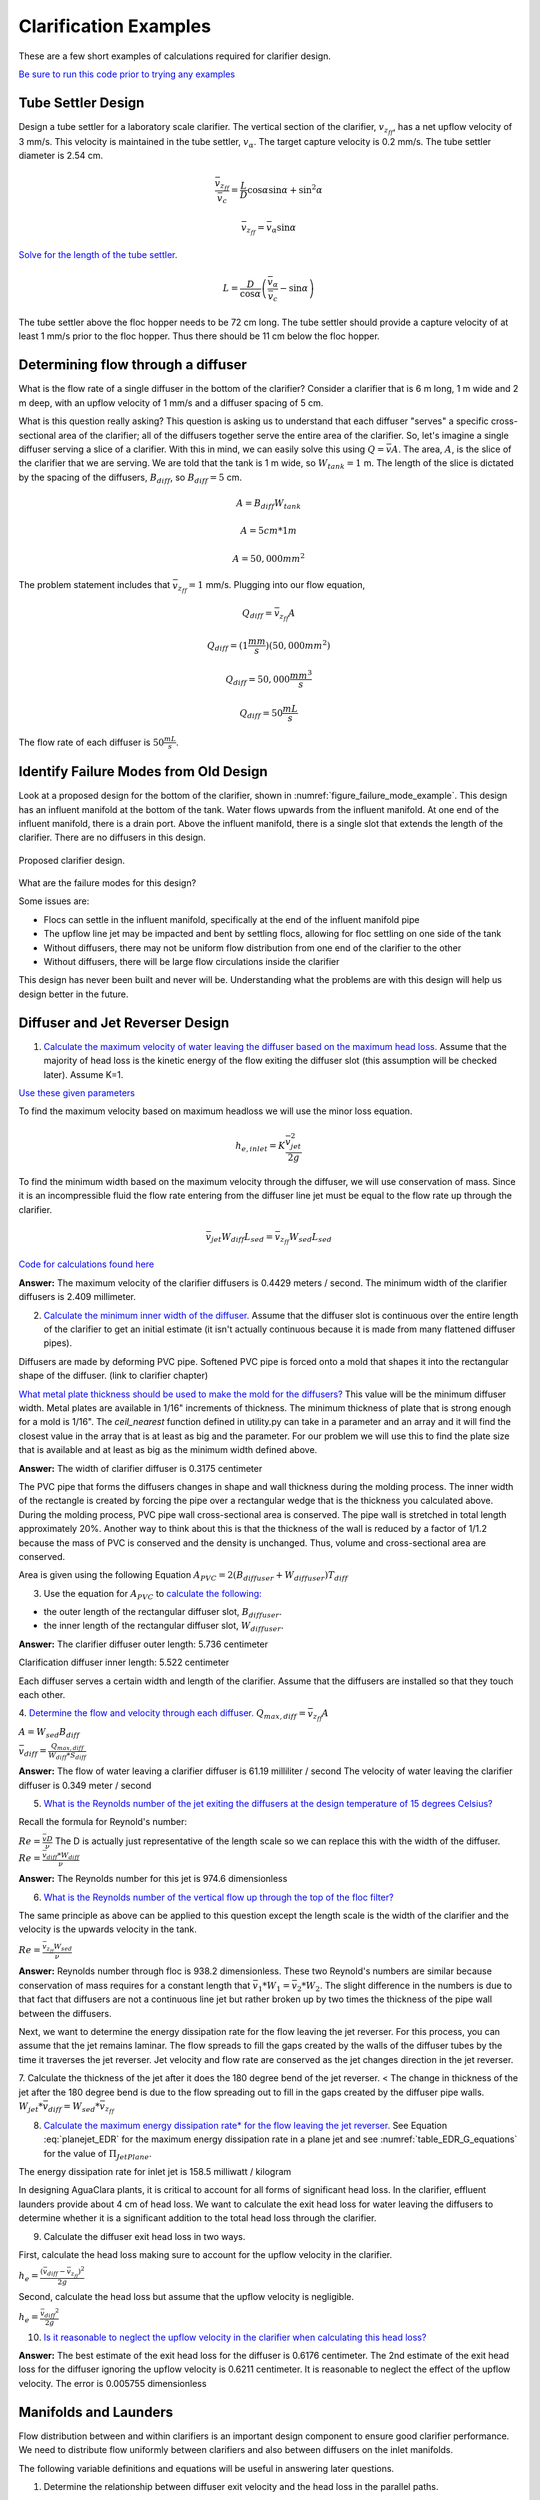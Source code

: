 .. raw:: html

    <embed>
       <link rel="canonical" href="https://aguaclara.github.io/Textbook/Clarification/Clarifier_Examples.html" />
       <script src="https://hypothes.is/embed.js" async></script>
    </embed>

.. _title_Clarification_Examples:

***************************************
Clarification Examples
***************************************

These are a few short examples of calculations required for clarifier design.

`Be sure to run this code prior to trying any examples <https://colab.research.google.com/drive/1lE7cHu3TS1vMs0_yA3FmNdPnk3iktBJw#scrollTo=FMhBN6N6xAPe&line=10&uniqifier=1>`_

Tube Settler Design
===============================

Design a tube settler for a laboratory scale clarifier. The vertical section of the clarifier, :math:`v_{z_{ff}}`, has a net upflow velocity of 3 mm/s. This velocity is maintained in the tube settler, :math:`v_{\alpha}`. The target capture velocity is 0.2 mm/s. The tube settler diameter is 2.54 cm.

.. math:: \frac{\bar v_{z_{ff}}}{\bar v_c} = \frac{L}{D} \cos \alpha \sin \alpha + \sin ^2 \alpha

.. math:: \bar v_{z_{ff}} = \bar v_\alpha\sin \alpha

`Solve for the length of the tube settler. <https://colab.research.google.com/drive/1lE7cHu3TS1vMs0_yA3FmNdPnk3iktBJw#scrollTo=qxeWciqaZnPZ&line=4&uniqifier=1>`_

.. math:: L = \frac{D}{\cos \alpha}\left(\frac{\bar v_\alpha}{\bar v_c} - \sin \alpha\right)


The tube settler above the floc hopper needs to be 72 cm long. The tube settler should provide a capture velocity of at least 1 mm/s prior to the floc hopper. Thus there should be 11 cm below the floc hopper.

.. _heading_flow_thru_diffuser:

Determining flow through a diffuser
====================================

What is the flow rate of a single diffuser in the bottom of the clarifier? Consider a clarifier that is 6 m long, 1 m wide and 2 m deep, with an upflow velocity of 1 mm/s and a diffuser spacing of 5 cm.

What is this question really asking? This question is asking us to understand that each diffuser "serves" a specific cross-sectional area of the clarifier; all of the diffusers together serve the entire area of the clarifier. So, let's imagine a single diffuser serving a slice of a clarifier. With this in mind, we can easily solve this using :math:`Q = \bar vA`. The area, :math:`A`, is the slice of the clarifier that we are serving. We are told that the tank is 1 m wide, so :math:`W_{tank} = 1` m. The length of the slice is dictated by the spacing of the diffusers, :math:`B_{diff}`, so :math:`B_{diff} = 5` cm.

.. math:: A = B_{diff}W_{tank}

.. math:: A = 5 cm * 1 m

.. math:: A = 50,000 mm^2

The problem statement includes that :math:`\bar v_{z_{ff}} = 1` mm/s. Plugging into our flow equation,

.. math:: Q_{diff} = \bar v_{z_{ff}}A

.. math:: Q_{diff} = (1 \frac{mm}{s})(50,000mm^2)

.. math:: Q_{diff} = 50,000 \frac{mm^3}{s}

.. math:: Q_{diff} = 50 \frac{mL}{s}

The flow rate of each diffuser is :math:`50 \frac{mL}{s}`.

Identify Failure Modes from Old Design
==================================================

Look at a proposed design for the bottom of the clarifier, shown in :numref:`figure_failure_mode_example`. This design has an influent manifold at the bottom of the tank. Water flows upwards from the influent manifold. At one end of the influent manifold, there is a drain port. Above the influent manifold, there is a single slot that extends the length of the clarifier. There are no diffusers in this design.

.. _figure_failure_mode_example:

.. figure:: ../Images/failure_mode_example.png
    :height: 300px
    :align: center
    :alt: Proposed clarifier design.

    Proposed clarifier design.

What are the failure modes for this design?

Some issues are:

- Flocs can settle in the influent manifold, specifically at the end of the influent manifold pipe
- The upflow line jet may be impacted and bent by settling flocs, allowing for floc settling on one side of the tank
- Without diffusers, there may not be uniform flow distribution from one end of the clarifier to the other
- Without diffusers, there will be large flow circulations inside the clarifier

This design has never been built and never will be. Understanding what the problems are with this design will help us design better in the future.

Diffuser and Jet Reverser Design
================================

1. `Calculate the maximum velocity of water leaving the diffuser based on the maximum head loss. <https://colab.research.google.com/drive/1lE7cHu3TS1vMs0_yA3FmNdPnk3iktBJw#scrollTo=kmMZMexEak6->`_ Assume that the majority of head loss is the kinetic energy of the flow exiting the diffuser slot (this assumption will be checked later). Assume K=1.

`Use these given parameters <https://colab.research.google.com/drive/1lE7cHu3TS1vMs0_yA3FmNdPnk3iktBJw#scrollTo=VE_1JE-pasAm&line=6&uniqifier=1>`_

To find the maximum velocity based on maximum headloss we will use the minor loss equation.

.. math:: h_{e,inlet} = K \frac{\bar v_{jet}^2}{2g}

To find the minimum width based on the maximum velocity through the diffuser, we will use conservation of mass. Since it is an incompressible fluid the flow rate entering from the diffuser line jet must be equal to the flow rate up through the clarifier.

.. math:: \bar v_{jet}W_{diff} L_{sed} = \bar v_{z_{ff}}W_{sed}L_{sed}

`Code for calculations found here <https://colab.research.google.com/drive/1lE7cHu3TS1vMs0_yA3FmNdPnk3iktBJw#scrollTo=VE_1JE-pasAm&line=2&uniqifier=1>`_

**Answer:** The maximum velocity of the clarifier diffusers is 0.4429 meters / second.
The minimum width of the clarifier diffusers is 2.409 millimeter.

2. `Calculate the minimum inner width of the diffuser. <https://colab.research.google.com/drive/1lE7cHu3TS1vMs0_yA3FmNdPnk3iktBJw#scrollTo=f80nuueca2Hg&line=3&uniqifier=1>`_ Assume that the diffuser slot is continuous over the entire length of the clarifier to get an initial estimate (it isn't actually continuous because it is made from many flattened diffuser pipes).

Diffusers are made by deforming PVC pipe. Softened PVC pipe is forced onto a mold that shapes it into the rectangular shape of the diffuser. (link to clarifier chapter)

`What metal plate thickness should be used to make the mold for the diffusers? <https://colab.research.google.com/drive/1lE7cHu3TS1vMs0_yA3FmNdPnk3iktBJw#scrollTo=ycOd0J-tbABh&line=3&uniqifier=1>`_ This value will be the minimum diffuser width. Metal plates are available in 1/16" increments of thickness. The minimum thickness of plate that is strong enough for a mold is 1/16".
The `ceil_nearest` function defined in utility.py can take in a parameter and an array and it will find the closest value in the array that is at least as big and the parameter. For our problem we will use this to find the plate size that is available and at least as big as the minimum width defined above.


**Answer:** The width of clarifier diffuser is 0.3175 centimeter

The PVC pipe that forms the diffusers changes in shape and wall thickness during the molding process. The inner width of the rectangle is created by forcing the pipe over a rectangular wedge that is the thickness you calculated above. During the molding process, PVC pipe wall cross-sectional area is conserved. The pipe wall is stretched in total length approximately 20%. Another way to think about this is that the thickness of the wall is reduced by a factor of 1/1.2 because the mass of PVC is conserved and the density is unchanged. Thus, volume and cross-sectional area are conserved.


Area is given using the following Equation :math:`A_{PVC}=2\left (B_{diffuser}+W_{diffuser} \right)T_{diff}`

3. Use the equation for :math:`A_{PVC}` to `calculate the following: <https://colab.research.google.com/drive/1lE7cHu3TS1vMs0_yA3FmNdPnk3iktBJw#scrollTo=aHNyi1V9bJGA&line=7&uniqifier=1>`_

- the outer length of the rectangular diffuser slot, :math:`B_{diffuser}`.
- the inner length of the rectangular diffuser slot, :math:`W_{diffuser}`.

**Answer:** The clarifier diffuser outer length: 5.736 centimeter

Clarification diffuser inner length: 5.522 centimeter

Each diffuser serves a certain width and length of the clarifier. Assume that the diffusers are installed so that they touch each other.

4. `Determine the flow and velocity through each diffuser. <https://colab.research.google.com/drive/1lE7cHu3TS1vMs0_yA3FmNdPnk3iktBJw#scrollTo=CKVZRhHPbUfK&line=2&uniqifier=1>`_
:math:`Q_{max,diff} = \bar v_{z_{ff}} A`

:math:`A = W_{sed}  B_{diff}`

:math:`\bar v_{diff} = \frac{Q_{max,diff}}{W_{diff} * S_{diff}}`


**Answer:** The flow of water leaving a clarifier diffuser is 61.19 milliliter / second
The velocity of water leaving the clarifier diffuser is 0.349 meter / second

5. `What is the Reynolds number of the jet exiting the diffusers at the design temperature of 15 degrees Celsius? <https://colab.research.google.com/drive/1lE7cHu3TS1vMs0_yA3FmNdPnk3iktBJw#scrollTo=lwy3sEdObZar&line=2&uniqifier=1>`_

Recall the formula for Reynold's number:

:math:`Re = \frac{\bar v D}{\nu}` The D is actually just representative of the length scale so we can replace this with the width of the diffuser.
:math:`Re = \frac{\bar v_{diff}*W_{diff}}{\nu}`

**Answer:** The Reynolds number for this jet is 974.6 dimensionless

6. `What is the Reynolds number of the vertical flow up through the top of the floc filter? <https://colab.research.google.com/drive/1lE7cHu3TS1vMs0_yA3FmNdPnk3iktBJw#scrollTo=kvLaS4AEbhvR&line=2&uniqifier=1>`_

The same principle as above can be applied to this question except the length scale is the width of the clarifier and the velocity is the upwards velocity in the tank.

:math:`Re = \frac{\bar v_{z_{ff}} W_{sed}}{\nu}`

**Answer:** Reynolds number through floc is 938.2 dimensionless. These two Reynold's numbers are similar because conservation of mass requires for a constant length that :math:`\bar v_{1}*W_{1} = \bar v_{2}*W_{2}`. The slight difference in the numbers is due to that fact that diffusers are not a continuous line jet but rather broken up by two times the thickness of the pipe wall between the diffusers.

Next, we want to determine the energy dissipation rate for the flow leaving the jet reverser. For this process, you can assume that the jet remains laminar. The flow spreads to fill the gaps created by the walls of the diffuser tubes by the time it traverses the jet reverser. Jet velocity and flow rate are conserved as the jet changes direction in the jet reverser.

7. Calculate the thickness of the jet after it does the 180 degree bend of the jet reverser. < The change in thickness of the jet after the 180 degree bend is due to the flow spreading out to fill in the gaps created by the diffuser pipe walls.
:math:`W_{jet} * \bar v_{diff} = W_{sed} * \bar v_{z_{ff}}`

8. `Calculate the maximum energy dissipation rate* for the flow leaving the jet reverser. <https://colab.research.google.com/drive/1lE7cHu3TS1vMs0_yA3FmNdPnk3iktBJw#scrollTo=8vvPOw1RbsK2&line=1&uniqifier=1>`_ See Equation :eq:`planejet_EDR` for the maximum energy dissipation rate in a plane jet and see :numref:`table_EDR_G_equations` for the value of :math:`\Pi_{JetPlane}`.

The energy dissipation rate for inlet jet is 158.5 milliwatt / kilogram

In designing AguaClara plants, it is critical to account for all forms of significant head loss. In the clarifier, effluent launders provide about 4 cm of head loss. We want to calculate the exit head loss for water leaving the diffusers to determine whether it is a significant addition to the total head loss through the clarifier.

9. Calculate the diffuser exit head loss in two ways.

First, calculate the head loss making sure to account for the upflow velocity in the clarifier.

:math:`h_e = \frac{\left( {{\bar v_{diff}} - {\bar v_{z_{ff}}}} \right)^2}{2g}`

Second, calculate the head loss but assume that the upflow velocity is negligible.

:math:`h_e = \frac{\ {\bar v_{diff}}^2}{2g}`

10. `Is it reasonable to neglect the upflow velocity in the clarifier when calculating this head loss? <https://colab.research.google.com/drive/1lE7cHu3TS1vMs0_yA3FmNdPnk3iktBJw#scrollTo=mT6cY0pGbzKt&line=1&uniqifier=1>`_

**Answer:** The best estimate of the exit head loss for the diffuser is 0.6176 centimeter. The 2nd estimate of the exit head loss for the diffuser ignoring the upflow velocity is 0.6211 centimeter. It is reasonable to neglect the effect of the upflow velocity. The error is 0.005755 dimensionless

Manifolds and Launders
=======================
Flow distribution between and within clarifiers is an important design component to ensure good clarifier performance. We need to distribute flow uniformly between clarifiers and also between diffusers on the inlet manifolds.

The following variable definitions and equations will be useful in answering later questions.

1. Determine the relationship between diffuser exit velocity and the head loss in the parallel paths.

:math:`{h}_{L,ParallelPath}` is the head loss (flow resistance) in the parallel paths leaving the manifold. The head loss in the parallel path is the total head loss from where the flow leaves the manifold to the point where the parallel flows reunite.

:math:`\Delta{H}_{Manifold}` is the variability in piezometric head in the manifold that is driving the flow through the parallel paths.

The ratio of minimum (first diffuser port) to maximum (last diffuser port) flow is given by:

.. math:: \Pi_{DiffuserFlow} = \sqrt{\frac{h_{L,parallelpath} - \frac{\Delta{H}_{Manifold}}{2}}{h_{L,parallelpath} + \frac{\Delta{H}_{Manifold}}{2}}}

The change in piezometric head is given by: :math:`\Delta{H}_{Manifold} = \frac{{v_{manifold}}^{2}}{2g}`

The maximum allowable velocity in the manifold is given by:

.. math:: {\Pi_{DiffuserFlow}}^{2} * \left(h_{L,parallelpath} + \frac{\Delta{H}_{Manifold}}{2} \right) = h_{L,parallelpath} - \frac{\Delta{H}_{Manifold}}{2}

.. math:: \left({\Pi_{DiffuserFlow}}^{2} - 1 \right) h_{L,parallelpath} + \left({\Pi{DiffuserFlow}}^{2} + 1 \right) \frac{\Delta{H}_{Manifold}}{2} = 0

.. math:: \left(\frac{1 - {\Pi_{DiffuserFlow}}^{2}}{{\Pi_{DiffuserFlow}}^{2} + 1} \right) h_{L,parallelpath} = \frac{\Delta{H}_{Manifold}}{2}

.. math:: \left(\frac{1 - {\Pi_{DiffuserFlow}}^{2}}{{\Pi_{DiffuserFlow}}^{2} + 1} \right) h_{L,parallelpath} = \frac{{v_{manifold}}^{2}}{4g}

Now, we want to find the maximum velocity for an inlet manifold which is dependent on the given flow distribution constraint, :math:`\Pi_{DiffuserFlow}`, and the head loss in the parallel paths, :math:`h_{L,ParallelPath}`.

2. Determine an equation for maximum velocity for an inlet manifold in terms of diffuser exit velocity and the flow distribution constraint.

`Write a function for maximum velocity for an inlet manifold using the equations you just found. <https://colab.research.google.com/drive/1lE7cHu3TS1vMs0_yA3FmNdPnk3iktBJw#scrollTo=mT6cY0pGbzKt&line=1&uniqifier=1>`_

Exit losses from the diffusers dominate the head loss because the velocity in the diffuser slots is much higher than the velocity at the entrance to the diffuser pipes. Using the insight from the previous problem, it is reasonable to neglect the effect of the upflow velocity when calculating the exit head loss for the manifold diffusers.

Head loss in the clarifier is impacted by multiple forms of head loss, inlcuding head loss through the effluent launder and diffusers. Head loss through the effluent launder is about 4 cm. You found head loss through the diffusers in Problem 9.

3. Which form of head loss (effluent launder or diffuser) is in the parallel path, :math:`{h}_{L,ParallelPath}`? `What is the maximum velocity in the clarifier manifold? <https://colab.research.google.com/drive/1lE7cHu3TS1vMs0_yA3FmNdPnk3iktBJw#scrollTo=wNjOuUcMPAmN&line=3&uniqifier=1>`_

**Answer:** Only the diffuser head loss is in the parallel paths. The maximum velocity in the clarifier manifold is 0.2313 meter / second.

The ratio of manifold pipe cross-sectional area to total diffuser cross-sectional area determines the flow distribution between diffusers.

4. Calculate the ratio of manifold pipe cross-sectional area to total diffuser cross-sectional area. You can use the velocities of the manifold and the diffusers to calculate the areas.

Since the clarifier has a constant volume, the flow rate into the tank is equal to the flow rate out of the tank:
:math:`Q_{manifold,pipe} = Q_{diff}`

:math:`v_{manifold} * A_{manifold} = v{diff} * A_{diff}`

:math:`\frac{A_{manifold}}{A_{diff}} = \frac{v_{diff}}{v_{manifold}}`

5. `What is the significance of the flow area ratio that you found? <https://colab.research.google.com/drive/1lE7cHu3TS1vMs0_yA3FmNdPnk3iktBJw#scrollTo=voeAlHjbPPEV&line=1&uniqifier=1>`_ What does it tell you about the relative areas?

**Answer:** The flow area ratio of manifold pipe to diffusers is 1.509 dimensionless. This means that the manifold flow area is larger than the total diffuser area. The flow distribution is more uniform because the diffuser velocity is higher than the manifold velocity.

The maximum clarifier flow rate is currently set by the constraint of using a single length of pipe for the manifold and launder. The maximum length of the upflow region of the clarifier is 5.8 m, as given below.

6. `What is the corresponding clarifier flow rate? <https://colab.research.google.com/drive/1lE7cHu3TS1vMs0_yA3FmNdPnk3iktBJw#scrollTo=4IIQwvYMPh7P&line=2&uniqifier=1>`_ This can be solved using :math:`Q = \bar v A`.

**Answer:** The maximum flow rate in one clarifier is 6.187 liter / second.

The maximum clarifier flow rate dictates the required pipe diameter for the manifold and launder.

7. What is the minimum inner diameter of the clarifier manifold?
:math:`Q = \frac{\bar v*\pi*D^2}{4}`

8. `What is the required nominal pipe diameter given this flow rate? <https://colab.research.google.com/drive/1lE7cHu3TS1vMs0_yA3FmNdPnk3iktBJw#scrollTo=lExuIc6SPq58&line=1&uniqifier=1>`_
The function from the pipe database can return the nominal diameter from the diameter and SDR.

**Answer:** The minimum inner diameter of the clarifier manifold is 7.266 inch. The nominal diameter of the clarifier manifold is 8 inch.

Clarifier Bays and Number of Diffusers
===============================================
The design will be for a 60 liter per second plant.

1. `What is the total required plan area for the clarifiers? <https://colab.research.google.com/drive/1lE7cHu3TS1vMs0_yA3FmNdPnk3iktBJw#scrollTo=wg6BNPlkP6oz&line=1&uniqifier=1>`_

**Answer:** The plant view area of the floc filter is 60 square meters.

2. `What is the total length of the floc filter zone for all tanks? <https://colab.research.google.com/drive/1lE7cHu3TS1vMs0_yA3FmNdPnk3iktBJw#scrollTo=-MHwQyXUQEqp&line=1&uniqifier=1>`_

**Answer:** The total length of the floc filter zone for all tanks is 56.24 meters.

3. `How many clarifiers are required to treat the total plant flow? <https://colab.research.google.com/drive/1lE7cHu3TS1vMs0_yA3FmNdPnk3iktBJw#scrollTo=u0J7OWpoQVjy&line=1&uniqifier=1>`_ The plant flow rate is the basis of design and the maximum clarifier flow rate is based on the manifold diameter.

**Answer:** The required number of clarifiers is 10.

4. `How much water (in L/s) can all of the clarifiers for the plant treat? <https://colab.research.google.com/drive/1lE7cHu3TS1vMs0_yA3FmNdPnk3iktBJw#scrollTo=YQ314w1LQsEN&line=1&uniqifier=1>`_

**Answer:** The total amount of water this plant could treat is 61.87 liter / second. It is slightly larger than the basis of design due to the needs for an integer number of clarifiers.

5. `How many diffusers are required in each tank? <https://colab.research.google.com/drive/1lE7cHu3TS1vMs0_yA3FmNdPnk3iktBJw#scrollTo=VfMU2AIjQzPw&line=1&uniqifier=1>`_ Assume the maximum length of the upflow region of the clarifier is used.

**Answer:** The number of diffuser pipes per clarifier is 98.

Plate Settler Design
=====================

We will assume that the active area of the clarifier is equal to the top area of the floc filter zone. This isn't quite right because of the geometric constraints from the floc hopper, inlet channel, settled water channel, and angled plates. However, it is a good approximation for these long tanks.

1. `What is the required length of the plate settlers? <https://colab.research.google.com/drive/1lE7cHu3TS1vMs0_yA3FmNdPnk3iktBJw#scrollTo=xK3Q6UmvRBAL&line=2&uniqifier=1>`_

The equation for this problem can be found in :ref:`Clarification Derivations<heading_Clarifier_Plate_Settlers>`.


**Answer:** The minimum length of the plate settlers is 0.4619 meters.

2. `What is the horizontal spacing (center to center) of the plate settlers? <https://colab.research.google.com/drive/1lE7cHu3TS1vMs0_yA3FmNdPnk3iktBJw#scrollTo=AbkEyYAWRHwg&line=2&uniqifier=1>`_

The equation for this problem can be found in :ref:`Clarification Derivations<heading_Clarifier_Plate_Settlers>`.

**Answer:** The horizontal center to center spacing of the plate settlers is 3.118 centimeter.

3. `Approximately how many plate settlers spaces are needed in each clarifier? <https://colab.research.google.com/drive/1lE7cHu3TS1vMs0_yA3FmNdPnk3iktBJw#scrollTo=0uwRgXoGRRdK&line=1&uniqifier=1>`_ Assume the maximum length of the upflow region of the clarifier is used. Neglect the lost space at the end of the clarifier due to the angle of the plate settlers.

**Answer:** The number of plate settlers per clarifier is 180.


Comments, Corrections, or Questions
====================================

This textbook is an ever-evolving project. If you find any errors while you are reading, or if you find something unclear, please let the authors know. Write your comment in `this Github issue <https://github.com/AguaClara/Textbook/issues/86>`_ and it will be addressed as soon as possible. Please look at other comments before writing your own to avoid duplicate comments.
